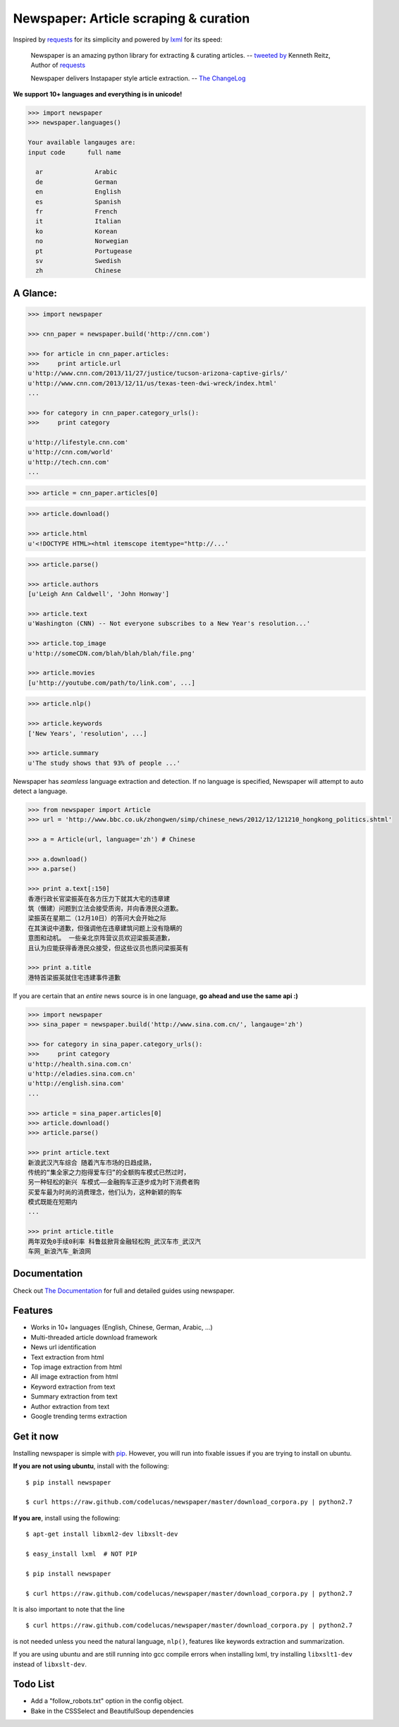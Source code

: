 Newspaper: Article scraping & curation
=======================================

.. image:: https://badge.fury.io/py/newspaper.png
    :target: http://badge.fury.io/py/newspaper
        :alt: Latest version

Inspired by `requests`_ for its simplicity and powered by `lxml`_ for its speed:

    Newspaper is an amazing python library for extracting & curating articles.
    -- `tweeted by`_ Kenneth Reitz, Author of `requests`_

    Newspaper delivers Instapaper style article extraction. -- `The ChangeLog`_

.. _`tweeted by`: https://twitter.com/kennethreitz/status/419520678862548992
.. _`The ChangeLog`: http://thechangelog.com/

**We support 10+ languages and everything is in unicode!**

.. code-block:: pycon

    >>> import newspaper     
    >>> newspaper.languages()

    Your available langauges are:
    input code      full name

      ar              Arabic
      de              German
      en              English
      es              Spanish
      fr              French
      it              Italian
      ko              Korean
      no              Norwegian
      pt              Portugease
      sv              Swedish
      zh              Chinese

A Glance:
---------

.. code-block:: pycon

    >>> import newspaper

    >>> cnn_paper = newspaper.build('http://cnn.com')

    >>> for article in cnn_paper.articles:
    >>>     print article.url
    u'http://www.cnn.com/2013/11/27/justice/tucson-arizona-captive-girls/'
    u'http://www.cnn.com/2013/12/11/us/texas-teen-dwi-wreck/index.html'
    ...

    >>> for category in cnn_paper.category_urls():
    >>>     print category

    u'http://lifestyle.cnn.com'
    u'http://cnn.com/world'
    u'http://tech.cnn.com'
    ...

.. code-block:: pycon

    >>> article = cnn_paper.articles[0]

.. code-block:: pycon

    >>> article.download()

    >>> article.html
    u'<!DOCTYPE HTML><html itemscope itemtype="http://...'

.. code-block:: pycon

    >>> article.parse()

    >>> article.authors
    [u'Leigh Ann Caldwell', 'John Honway']

    >>> article.text
    u'Washington (CNN) -- Not everyone subscribes to a New Year's resolution...'

    >>> article.top_image
    u'http://someCDN.com/blah/blah/blah/file.png'

    >>> article.movies
    [u'http://youtube.com/path/to/link.com', ...]

.. code-block:: pycon

    >>> article.nlp()

    >>> article.keywords
    ['New Years', 'resolution', ...]

    >>> article.summary
    u'The study shows that 93% of people ...'


Newspaper has *seamless* language extraction and detection.
If no language is specified, Newspaper will attempt to auto detect a language.

.. code-block:: pycon

    >>> from newspaper import Article
    >>> url = 'http://www.bbc.co.uk/zhongwen/simp/chinese_news/2012/12/121210_hongkong_politics.shtml'

    >>> a = Article(url, language='zh') # Chinese
    
    >>> a.download()
    >>> a.parse()

    >>> print a.text[:150]
    香港行政长官梁振英在各方压力下就其大宅的违章建
    筑（僭建）问题到立法会接受质询，并向香港民众道歉。
    梁振英在星期二（12月10日）的答问大会开始之际
    在其演说中道歉，但强调他在违章建筑问题上没有隐瞒的
    意图和动机。 一些亲北京阵营议员欢迎梁振英道歉，
    且认为应能获得香港民众接受，但这些议员也质问梁振英有
   
    >>> print a.title
    港特首梁振英就住宅违建事件道歉


If you are certain that an *entire* news source is in one language, **go ahead and use the same api :)**

.. code-block:: pycon

    >>> import newspaper
    >>> sina_paper = newspaper.build('http://www.sina.com.cn/', langauge='zh')

    >>> for category in sina_paper.category_urls():
    >>>     print category
    u'http://health.sina.com.cn'
    u'http://eladies.sina.com.cn'
    u'http://english.sina.com'
    ...

    >>> article = sina_paper.articles[0]
    >>> article.download()
    >>> article.parse()

    >>> print article.text
    新浪武汉汽车综合 随着汽车市场的日趋成熟，
    传统的“集全家之力抱得爱车归”的全额购车模式已然过时，
    另一种轻松的新兴 车模式――金融购车正逐步成为时下消费者购
    买爱车最为时尚的消费理念，他们认为，这种新颖的购车
    模式既能在短期内
    ...

    >>> print article.title
    两年双免0手续0利率 科鲁兹掀背金融轻松购_武汉车市_武汉汽
    车网_新浪汽车_新浪网


Documentation
-------------

Check out `The Documentation`_ for full and detailed guides using newspaper.

Features
--------

- Works in 10+ languages (English, Chinese, German, Arabic, ...)
- Multi-threaded article download framework
- News url identification
- Text extraction from html
- Top image extraction from html
- All image extraction from html
- Keyword extraction from text
- Summary extraction from text
- Author extraction from text
- Google trending terms extraction

Get it now
----------

Installing newspaper is simple with `pip <http://www.pip-installer.org/>`_.
However, you will run into fixable issues if you are trying to install on ubuntu.

**If you are not using ubuntu**, install with the following:

::

    $ pip install newspaper

    $ curl https://raw.github.com/codelucas/newspaper/master/download_corpora.py | python2.7


**If you are**, install using the following:

::

    $ apt-get install libxml2-dev libxslt-dev

    $ easy_install lxml  # NOT PIP
    
    $ pip install newspaper 

    $ curl https://raw.github.com/codelucas/newspaper/master/download_corpora.py | python2.7


It is also important to note that the line 

::

    $ curl https://raw.github.com/codelucas/newspaper/master/download_corpora.py | python2.7


is not needed unless you need the natural language, ``nlp()``, features like keywords extraction and summarization.

If you are using ubuntu and are still running into gcc compile errors when installing lxml, try installing
``libxslt1-dev`` instead of ``libxslt-dev``.

Todo List
---------

- Add a "follow_robots.txt" option in the config object.
- Bake in the CSSSelect and BeautifulSoup dependencies

.. _`Quickstart guide`: https://newspaper.readthedocs.org/en/latest/
.. _`The Documentation`: http://newspaper.readthedocs.org
.. _`lxml`: http://lxml.de/
.. _`requests`: https://github.com/kennethreitz/requests

